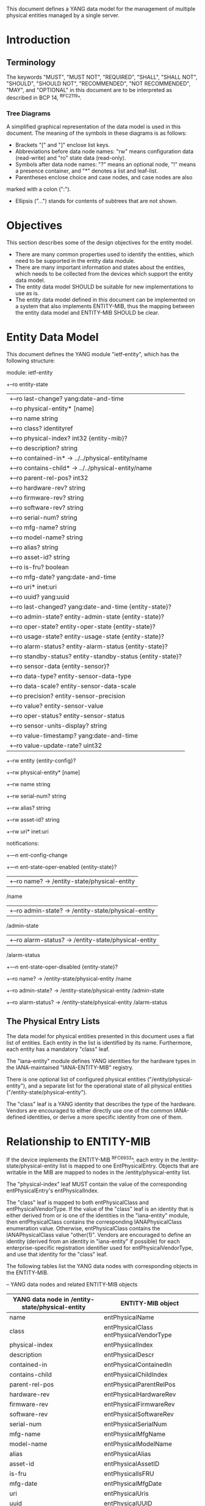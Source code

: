 # -*- org -*-

This document defines a YANG data model for the management of multiple
physical entities managed by a single server.

* Introduction
** Terminology

The keywords "MUST", "MUST NOT", "REQUIRED", "SHALL", "SHALL NOT",
"SHOULD", "SHOULD NOT", "RECOMMENDED", "NOT RECOMMENDED", "MAY", and
"OPTIONAL" in this document are to be interpreted as described in BCP
14, ^RFC2119^.

*** Tree Diagrams

A simplified graphical representation of the data model is used in
this document.  The meaning of the symbols in these
diagrams is as follows:

- Brackets "[" and "]" enclose list keys.
- Abbreviations before data node names: "rw" means configuration
 data (read-write) and "ro" state data (read-only).
- Symbols after data node names: "?" means an optional node, "!" means
 a presence container, and "*" denotes a list and leaf-list.
- Parentheses enclose choice and case nodes, and case nodes are also
marked with a colon (":").
- Ellipsis ("...") stands for contents of subtrees that are not shown.

* Objectives

This section describes some of the design objectives for the entity
model.

- There are many common properties used to identify the entities,
  which need to be supported in the entity data module.
- There are many important information and states about the
  entities, which needs to be collected from the devices which
  support the entity data model.
- The entity data model SHOULD be suitable for new implementations
  to use as is.
- The entity data model defined in this document can be implemented
  on a system that also implements ENTITY-MIB, thus the mapping
  between the entity data model and ENTITY-MIB SHOULD be clear.

* Entity Data Model

This document defines the YANG module "ietf-entity", which has the
following structure:

  module: ietf-entity
     +--ro entity-state
     |  +--ro last-change?       yang:date-and-time
     |  +--ro physical-entity* [name]
     |     +--ro name            string
     |     +--ro class?          identityref
     |     +--ro physical-index? int32 {entity-mib}?
     |     +--ro description?    string
     |     +--ro contained-in*   -> ../../physical-entity/name
     |     +--ro contains-child* -> ../../physical-entity/name
     |     +--ro parent-rel-pos? int32
     |     +--ro hardware-rev?   string
     |     +--ro firmware-rev?   string
     |     +--ro software-rev?   string
     |     +--ro serial-num?     string
     |     +--ro mfg-name?       string
     |     +--ro model-name?     string
     |     +--ro alias?          string
     |     +--ro asset-id?       string
     |     +--ro is-fru?         boolean
     |     +--ro mfg-date?       yang:date-and-time
     |     +--ro uri*            inet:uri
     |     +--ro uuid?           yang:uuid
     |     +--ro last-changed?   yang:date-and-time {entity-state}?
     |     +--ro admin-state?    entity-admin-state {entity-state}?
     |     +--ro oper-state?     entity-oper-state {entity-state}?
     |     +--ro usage-state?    entity-usage-state {entity-state}?
     |     +--ro alarm-status?   entity-alarm-status {entity-state}?
     |     +--ro standby-status? entity-standby-status {entity-state}?
     |     +--ro sensor-data {entity-sensor}?
     |        +--ro data-type?              entity-sensor-data-type
     |        +--ro data-scale?             entity-sensor-data-scale
     |        +--ro precision?              entity-sensor-precision
     |        +--ro value?                  entity-sensor-value
     |        +--ro oper-status?            entity-sensor-status
     |        +--ro sensor-units-display?   string
     |        +--ro value-timestamp?        yang:date-and-time
     |        +--ro value-update-rate?      uint32
     +--rw entity {entity-config}?
        +--rw physical-entity* [name]
           +--rw name          string
           +--rw serial-num?   string
           +--rw alias?        string
           +--rw asset-id?     string
           +--rw uri*          inet:uri

  notifications:
     +---n ent-config-change
     +---n ent-state-oper-enabled      {entity-state}?
     |  +--ro name?           -> /entity-state/physical-entity
                                 /name
     |  +--ro admin-state?    -> /entity-state/physical-entity
                                 /admin-state
     |  +--ro alarm-status?   -> /entity-state/physical-entity
                                 /alarm-status
     +---n ent-state-oper-disabled     {entity-state}?
        +--ro name?           -> /entity-state/physical-entity
                                 /name
        +--ro admin-state?    -> /entity-state/physical-entity
                                 /admin-state
        +--ro alarm-status?   -> /entity-state/physical-entity
                                 /alarm-status

** The Physical Entry Lists

The data model for physical entities presented in this document uses a
flat list of entities.  Each entity in the list is identified by its
name.  Furthermore, each entity has a mandatory "class" leaf.

The "iana-entity" module defines YANG identities for the
hardware types in the IANA-maintained "IANA-ENTITY-MIB" registry.

There is one optional list of configured physical entities
("/entity/physical-entity"), and a separate list for the operational
state of all physical entities ("/entity-state/physical-entity").

The "class" leaf is a YANG identity that describes the type of the
hardware.  Vendors are encouraged to either directly use one of the
common IANA-defined identities, or derive a more specific identity
from one of them.

* Relationship to ENTITY-MIB

If the device implements the ENTITY-MIB ^RFC6933^, each entry in the
/entity-state/physical-entity list is mapped to one EntPhysicalEntry.
Objects that are writable in the MIB are mapped to nodes in the
/entity/physical-entity list.

The "physical-index" leaf MUST contain the value of the corresponding
entPhysicalEntry's entPhysicalIndex.

The "class" leaf is mapped to both entPhysicalClass and
entPhysicalVendorType.  If the value of the "class" leaf is an
identity that is either derived from or is one of the identities in the
"iana-entity" module, then entPhysicalClass contains the corresponding
IANAPhysicalClass enumeration value.  Otherwise, entPhysicalClass
contains the IANAPhysicalClass value "other(1)".  Vendors are
encouraged to define an identity (derived from an identity in
"iana-entity" if possible) for each enterprise-specific registration
identifier used for entPhysicalVendorType, and use that identity for
the "class" leaf.

The following tables list the YANG data nodes with corresponding
objects in the ENTITY-MIB.

-- YANG data nodes and related ENTITY-MIB objects
| YANG data node in /entity-state/physical-entity | ENTITY-MIB object                      |
|-------------------------------------------------+----------------------------------------|
| name                                            | entPhysicalName                        |
| class                                           | entPhysicalClass entPhysicalVendorType |
| physical-index                                  | entPhysicalIndex                       |
| description                                     | entPhysicalDescr                       |
| contained-in                                    | entPhysicalContainedIn                 |
| contains-child                                  | entPhysicalChildIndex                  |
| parent-rel-pos                                  | entPhysicalParentRelPos                |
| hardware-rev                                    | entPhysicalHardwareRev                 |
| firmware-rev                                    | entPhysicalFirmwareRev                 |
| software-rev                                    | entPhysicalSoftwareRev                 |
| serial-num                                      | entPhysicalSerialNum                   |
| mfg-name                                        | entPhysicalMfgName                     |
| model-name                                      | entPhysicalModelName                   |
| alias                                           | entPhysicalAlias                       |
| asset-id                                        | entPhysicalAssetID                     |
| is-fru                                          | entPhysicalIsFRU                       |
| mfg-date                                        | entPhysicalMfgDate                     |
| uri                                             | entPhysicalUris                        |
| uuid                                            | entPhysicalUUID                        |

* Relationship to ENTITY-SENSOR-MIB

* Relationship to ENTITY-STATE-MIB

* Entity YANG Module

!! include-figure ietf-entity.yang extract-to="ietf-entity@2015-08-20.yang"

Move this to a separate document:

!! include-figure iana-entity.yang extract-to="iana-entity@2015-08-20.yang"

* IANA Considerations @iana@

This document registers a URI in the IETF XML registry
^RFC3688^. Following the format in RFC 3688, the following
registration is requested to be made.

     URI: TBD

     Registrant Contact: The IESG.

     XML: N/A, the requested URI is an XML namespace.

This document registers a YANG module in the YANG Module Names
registry ^RFC6020^.

  name:         ietf-entity
  namespace:    TBD
  prefix:       ent
  reference:    RFC XXXX

* Security Considerations

TBD

* Acknowledgements

TBD

{{document:
    name ;
    ipr trust200902;
    category std;
    references entity-back.xml;
    title "A YANG Data Model for Entity Managemet";
    abbreviation "YANG Entity Management";
    contributor "author:Andy Bierman:YumaWorks:andy@yumaworks.com";
    contributor "author:Martin Bjorklund:Tail-f Systems:mbj@tail-f.com";
    contributoe "author:Jie Dong:Huawei Technologies:jie.dong@huawei.com";
    contributor "author:Dan Romascanu:Avaya:dromasca@avaya.com";
}}
